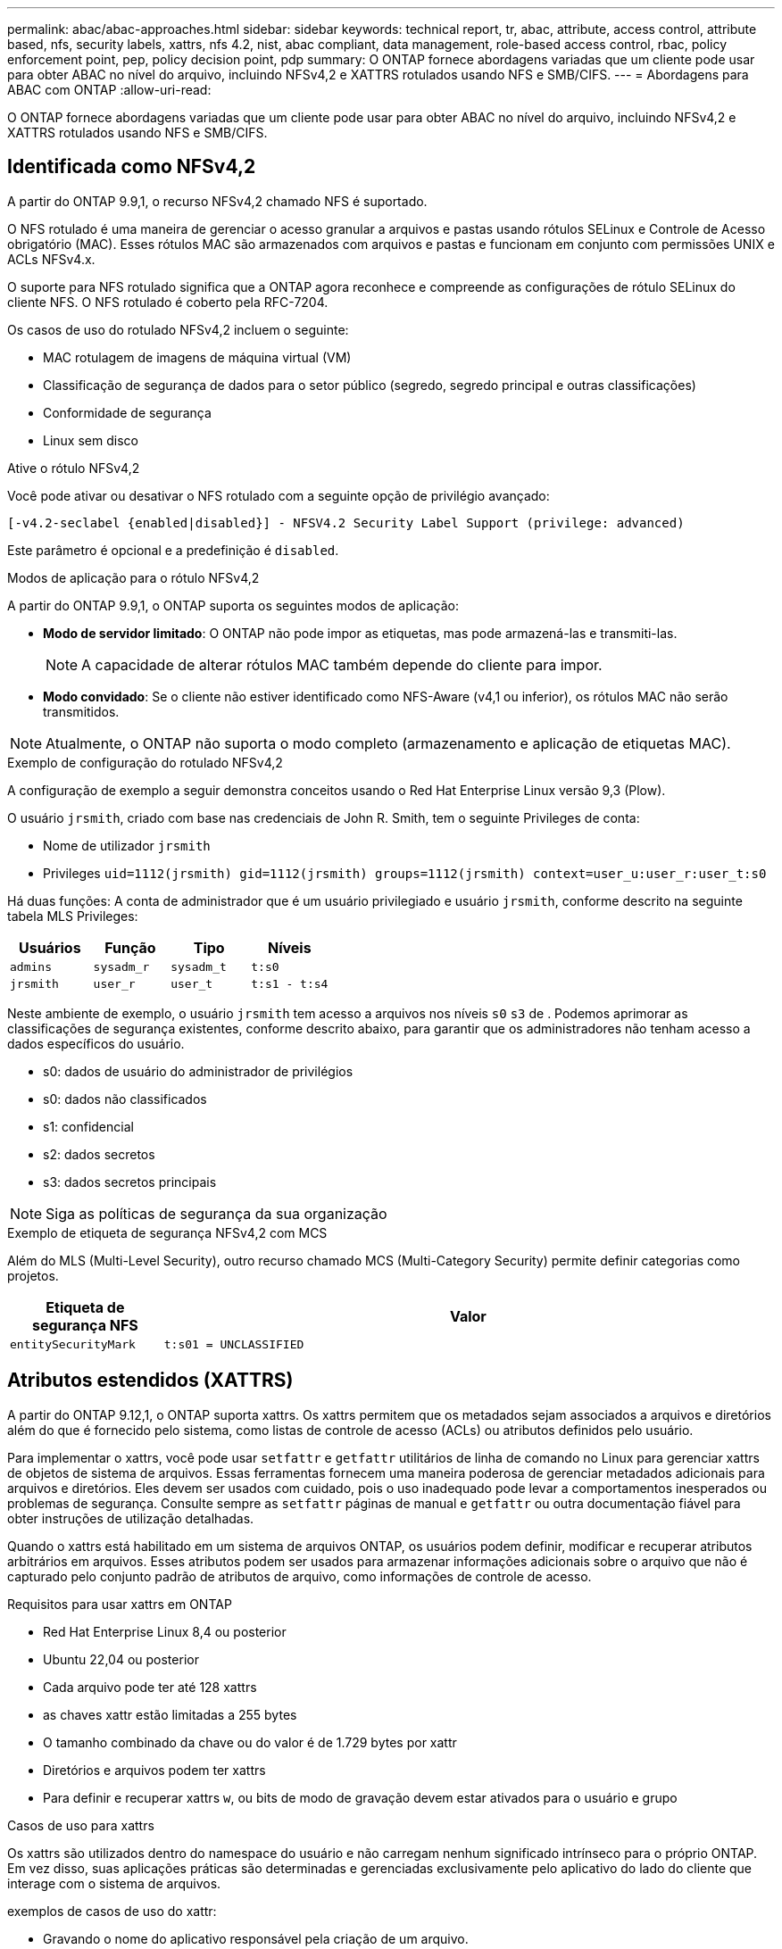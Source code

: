 ---
permalink: abac/abac-approaches.html 
sidebar: sidebar 
keywords: technical report, tr, abac, attribute, access control, attribute based, nfs, security labels, xattrs, nfs 4.2, nist, abac compliant, data management, role-based access control, rbac, policy enforcement point, pep, policy decision point, pdp 
summary: O ONTAP fornece abordagens variadas que um cliente pode usar para obter ABAC no nível do arquivo, incluindo NFSv4,2 e XATTRS rotulados usando NFS e SMB/CIFS. 
---
= Abordagens para ABAC com ONTAP
:allow-uri-read: 


[role="lead"]
O ONTAP fornece abordagens variadas que um cliente pode usar para obter ABAC no nível do arquivo, incluindo NFSv4,2 e XATTRS rotulados usando NFS e SMB/CIFS.



== Identificada como NFSv4,2

A partir do ONTAP 9.9,1, o recurso NFSv4,2 chamado NFS é suportado.

O NFS rotulado é uma maneira de gerenciar o acesso granular a arquivos e pastas usando rótulos SELinux e Controle de Acesso obrigatório (MAC). Esses rótulos MAC são armazenados com arquivos e pastas e funcionam em conjunto com permissões UNIX e ACLs NFSv4.x.

O suporte para NFS rotulado significa que a ONTAP agora reconhece e compreende as configurações de rótulo SELinux do cliente NFS. O NFS rotulado é coberto pela RFC-7204.

Os casos de uso do rotulado NFSv4,2 incluem o seguinte:

* MAC rotulagem de imagens de máquina virtual (VM)
* Classificação de segurança de dados para o setor público (segredo, segredo principal e outras classificações)
* Conformidade de segurança
* Linux sem disco


.Ative o rótulo NFSv4,2
Você pode ativar ou desativar o NFS rotulado com a seguinte opção de privilégio avançado:

[source, cli]
----
[-v4.2-seclabel {enabled|disabled}] - NFSV4.2 Security Label Support (privilege: advanced)
----
Este parâmetro é opcional e a predefinição é `disabled`.

.Modos de aplicação para o rótulo NFSv4,2
A partir do ONTAP 9.9,1, o ONTAP suporta os seguintes modos de aplicação:

* *Modo de servidor limitado*: O ONTAP não pode impor as etiquetas, mas pode armazená-las e transmiti-las.
+

NOTE: A capacidade de alterar rótulos MAC também depende do cliente para impor.

* *Modo convidado*: Se o cliente não estiver identificado como NFS-Aware (v4,1 ou inferior), os rótulos MAC não serão transmitidos.



NOTE: Atualmente, o ONTAP não suporta o modo completo (armazenamento e aplicação de etiquetas MAC).

.Exemplo de configuração do rotulado NFSv4,2
A configuração de exemplo a seguir demonstra conceitos usando o Red Hat Enterprise Linux versão 9,3 (Plow).

O usuário `jrsmith`, criado com base nas credenciais de John R. Smith, tem o seguinte Privileges de conta:

* Nome de utilizador `jrsmith`
* Privileges `uid=1112(jrsmith) gid=1112(jrsmith) groups=1112(jrsmith) context=user_u:user_r:user_t:s0`


Há duas funções: A conta de administrador que é um usuário privilegiado e usuário `jrsmith`, conforme descrito na seguinte tabela MLS Privileges:

[cols="26%a,24%a,25%a,25%a"]
|===
| Usuários | Função | Tipo | Níveis 


 a| 
`admins`
 a| 
`sysadm_r`
 a| 
`sysadm_t`
 a| 
`t:s0`



 a| 
`jrsmith`
 a| 
`user_r`
 a| 
`user_t`
 a| 
`t:s1 - t:s4`

|===
Neste ambiente de exemplo, o usuário `jrsmith` tem acesso a arquivos nos níveis `s0` `s3` de . Podemos aprimorar as classificações de segurança existentes, conforme descrito abaixo, para garantir que os administradores não tenham acesso a dados específicos do usuário.

* s0: dados de usuário do administrador de privilégios
* s0: dados não classificados
* s1: confidencial
* s2: dados secretos
* s3: dados secretos principais



NOTE: Siga as políticas de segurança da sua organização

.Exemplo de etiqueta de segurança NFSv4,2 com MCS
Além do MLS (Multi-Level Security), outro recurso chamado MCS (Multi-Category Security) permite definir categorias como projetos.

[cols="2a,8a"]
|===
| Etiqueta de segurança NFS | Valor 


 a| 
`entitySecurityMark`
 a| 
`t:s01 = UNCLASSIFIED`

|===


== Atributos estendidos (XATTRS)

A partir do ONTAP 9.12,1, o ONTAP suporta xattrs. Os xattrs permitem que os metadados sejam associados a arquivos e diretórios além do que é fornecido pelo sistema, como listas de controle de acesso (ACLs) ou atributos definidos pelo usuário.

Para implementar o xattrs, você pode usar `setfattr` e `getfattr` utilitários de linha de comando no Linux para gerenciar xattrs de objetos de sistema de arquivos. Essas ferramentas fornecem uma maneira poderosa de gerenciar metadados adicionais para arquivos e diretórios. Eles devem ser usados com cuidado, pois o uso inadequado pode levar a comportamentos inesperados ou problemas de segurança. Consulte sempre as `setfattr` páginas de manual e `getfattr` ou outra documentação fiável para obter instruções de utilização detalhadas.

Quando o xattrs está habilitado em um sistema de arquivos ONTAP, os usuários podem definir, modificar e recuperar atributos arbitrários em arquivos. Esses atributos podem ser usados para armazenar informações adicionais sobre o arquivo que não é capturado pelo conjunto padrão de atributos de arquivo, como informações de controle de acesso.

.Requisitos para usar xattrs em ONTAP
* Red Hat Enterprise Linux 8,4 ou posterior
* Ubuntu 22,04 ou posterior
* Cada arquivo pode ter até 128 xattrs
* as chaves xattr estão limitadas a 255 bytes
* O tamanho combinado da chave ou do valor é de 1.729 bytes por xattr
* Diretórios e arquivos podem ter xattrs
* Para definir e recuperar xattrs `w`, ou bits de modo de gravação devem estar ativados para o usuário e grupo


.Casos de uso para xattrs
Os xattrs são utilizados dentro do namespace do usuário e não carregam nenhum significado intrínseco para o próprio ONTAP. Em vez disso, suas aplicações práticas são determinadas e gerenciadas exclusivamente pelo aplicativo do lado do cliente que interage com o sistema de arquivos.

exemplos de casos de uso do xattr:

* Gravando o nome do aplicativo responsável pela criação de um arquivo.
* Manter uma referência à mensagem de e-mail a partir da qual um arquivo foi obtido.
* Estabelecendo uma estrutura de categorização para organizar objetos de arquivo.
* Rotular arquivos com o URL de sua fonte de download original.


.Comandos para gerenciar xattrs
* `setfattr`: Define um atributo estendido de um arquivo ou diretório:
+
`setfattr -n <attribute_name> -v <attribute_value> <file or directory name>`

+
Exemplo de comando:

+
`setfattr -n user.comment -v test example.txt`

* `getfattr`: Recupera o valor de um atributo estendido específico ou lista todos os atributos estendidos de um arquivo ou diretório:
+
Atributo específico:
`getfattr -n <attribute_name> <file or directory name>`

+
Todos os atributos:
`getfattr <file or directory name>`

+
Exemplo de comando:

+
`getfattr -n user.comment example.txt`



[cols="2a,8a"]
|===
| xattr | Valor 


 a| 
`user.digitalIdentifier`
 a| 
`CN=John Smith jrsmith, OU=Finance, OU=U.S.ACME, O=US, C=US`



 a| 
`user.countryOfAffiliations`
 a| 
`USA`

|===


== Permissões de usuário com ACE para atributos estendidos

Uma entrada de controle de acesso (ACE) é um componente dentro de uma lista de controle de acesso (ACL) que define os direitos de acesso ou permissões concedidos a um usuário individual ou a um grupo de usuários para um recurso específico, como um arquivo ou diretório. Cada ACE especifica o tipo de acesso permitido ou negado e está associado a um responsável de segurança específico (identidade de usuário ou grupo).

|===
| Tipo de ficheiro | Recuperar xattr | Definir xattrs 


| Ficheiro | R | A, W, T 


| Diretório | R | T 
|===
Explicação das permissões necessárias para o xattrs:

*Retrieve xattr*: As permissões necessárias para um usuário ler os atributos estendidos de um arquivo ou diretório. O "R" significa que a permissão de leitura é necessária. * Definir xattrs*: As permissões necessárias para modificar ou definir os atributos estendidos. "A", "W" e "T" representam diferentes exemplos de permissões, como anexar, escrever e uma permissão específica relacionada ao xattrs. *Files*: Os usuários precisam anexar, escrever e potencialmente uma permissão especial relacionada ao xattrs para definir atributos estendidos. *Diretórios*: Uma permissão específica "T" é necessária para definir atributos estendidos.



== Suporte ao protocolo SMB/CIFS para xattrs

O suporte da ONTAP para o protocolo SMB/CIFS se estende ao tratamento abrangente de xattrs, que são parte integrante dos metadados de arquivos em ambientes Windows. Os atributos estendidos permitem que usuários e aplicativos armazenem informações adicionais além do conjunto padrão de atributos de arquivo, como detalhes do autor, descritores de segurança personalizados ou dados específicos do aplicativo. A implementação SMB/CIFS da ONTAP garante que esses xatrs sejam totalmente suportados, permitindo uma integração perfeita com serviços e aplicativos do Windows que dependem desses metadados para a funcionalidade e aplicação de políticas.

Quando os arquivos são acessados ou transferidos por compartilhamentos SMB/CIFS gerenciados pelo ONTAP, o sistema preserva a integridade dos xatrs, garantindo que todos os metadados sejam mantidos e permaneçam consistentes. Isso é particularmente importante para manter as configurações de segurança e para aplicativos que dependem do xattrs para configuração ou operação. O manuseio robusto de xatrs da ONTAP no contexto SMB/CIFS garante que o compartilhamento de arquivos entre diferentes plataformas e ambientes seja confiável e seguro, proporcionando aos usuários uma experiência perfeita e aos administradores a garantia de que as políticas de governança de dados são mantidas. Seja para colaboração, arquivamento de dados ou conformidade, a atenção da ONTAP aos xatrs em compartilhamentos SMB/CIFS representa seu compromisso com a excelência no gerenciamento de dados e interoperabilidade em ambientes de sistemas operacionais mistos.



== Ponto de aplicação da política (PEP) e ponto de decisão da política (PDP) na ABAC

Em um sistema de controle de acesso baseado em atributos (ABAC), o ponto de aplicação de políticas (PEP) e o PDP (Policy Decision Point) desempenham papéis cruciais. O PEP é responsável pela aplicação de políticas de controle de acesso, enquanto o PDP toma a decisão de conceder ou negar acesso com base nas políticas.

No contexto do snippet de código Python fornecido, o próprio script atua como um PEP. Ele impõe a decisão de controle de acesso, quer concedendo acesso ao arquivo abrindo-o e lendo seu conteúdo ou negando acesso através da criação de um `PermissionError`.

O PDP, por outro lado, faria parte do sistema SELinux subjacente. Quando o script tenta abrir o arquivo com um contexto específico do SELinux, o sistema SELinux verifica suas políticas para decidir se deseja conceder ou negar acesso. Esta decisão é então aplicada pelo script.

Abaixo está um exemplo detalhado de como esse código funciona em um ambiente ABAC:

. O script define o contexto SELinux para `jrsmith` contexto usando a `selinux.setcon()` função. Isso é equivalente a `jrsmith` tentar acessar o arquivo.
. O script tenta abrir o arquivo. É aqui que o PEP entra em jogo.
. O sistema SELinux verifica suas políticas para ver se `jrsmith` (ou mais especificamente, um usuário com `jrsmith` contexto SELinux) tem permissão para acessar o arquivo. Esta é a função do PDP.
. Se `jrsmith` for permitido acessar o arquivo, o sistema SELinux permite que o script abra o arquivo e o script leia e imprima o conteúdo do arquivo.
. Se `jrsmith` não for permitido acessar o arquivo, o sistema SELinux impede que o script abra o arquivo e o script gera um `PermissionError`.
. O script restaura o contexto original do SELinux para garantir que a alteração temporária do contexto não afete outras operações.


Usando Python, o código para obter o contexto é mostrado abaixo onde o caminho do arquivo variável é o documento que deve ser verificado:

[listing]
----
#Get the current context

context = selinux.getfilecon(file_path)[1]
----


== Clonagem de ONTAP e SnapMirror

As tecnologias de clonagem e SnapMirror da ONTAP foram projetadas para fornecer recursos de replicação e clonagem de dados eficientes e confiáveis, garantindo que todos os aspetos dos dados de arquivos, incluindo atributos estendidos (xattrs), sejam preservados e transferidos junto com o arquivo. Os xattrs são críticos, pois armazenam metadados adicionais associados a um arquivo, como rótulos de segurança, informações de controle de acesso e dados definidos pelo usuário, essenciais para manter o contexto e integridade do arquivo.

Quando um volume é clonado usando a tecnologia FlexClone da ONTAP, uma réplica gravável exata do volume é criada. Esse processo de clonagem é instantâneo e eficiente em espaço, e inclui todos os dados e metadados de arquivos, garantindo que os xatrs sejam totalmente replicados. Da mesma forma, o SnapMirror garante que os dados sejam espelhados para um sistema secundário com fidelidade total. Isso inclui xattrs, que são cruciais para aplicativos que dependem desses metadados para funcionar corretamente.

Ao incluir xatrs nas operações de clonagem e replicação, o NetApp ONTAP garante que todo o conjunto de dados, com todas as suas características, esteja disponível e consistente em sistemas de storage primário e secundário. Essa abordagem abrangente ao gerenciamento de dados é vital para organizações que exigem proteção de dados consistente, recuperação rápida e adesão a padrões regulatórios e de conformidade. Ele também simplifica o gerenciamento de dados em diferentes ambientes, seja no local ou na nuvem, fornecendo aos usuários a confiança de que seus dados estão completos e inalterados durante esses processos.


NOTE: NFSv4,2 as etiquetas de segurança têm as ressalvas definidas no <<Identificada como NFSv4,2>>.



== Exemplos de controle do acesso aos dados

A seguinte entrada de exemplo para dados armazenados no cert PKI de John R Smith mostra como a abordagem do NetApp pode ser aplicada a um arquivo e fornecer controle de acesso refinado.


NOTE: Esses exemplos são para fins ilustrativos, e é responsabilidade do governo definir quais metadados são rótulos de segurança NFSv4,2 e xattrs. Detalhes sobre a atualização e retenção de rótulos são omitidos para simplificar.

[cols="2a,8a"]
|===
| Chave | Valor 


 a| 
EntitySecurityMark
 a| 
t:S01 NÃO CLASSIFICADO



 a| 
Informações
 a| 
[listing]
----
{
  "commonName": {
    "value": "Smith John R jrsmith"
  },
  "emailAddresses": [
    {
      "value": "jrsmith@dod.mil"
    }
  ],
  "employeeId": {
    "value": "00000387835"
  },
  "firstName": {
    "value": "John"
  },
  "lastName": {
    "value": "Smith"
  },
  "telephoneNumber": {
    "value": "938/260-9537"
  },
  "uid": {
    "value": "jrsmith"
  }
}
----


 a| 
especificação
 a| 
"DoD"



 a| 
uuid
 a| 
b4111349-7875-4115-ad30-0928565f2e15



 a| 
AdminOrganization
 a| 
[listing]
----
{
   "value": "DoD"
}
----


 a| 
briefings
 a| 
[listing]
----
[
  {
    "value": "ABC1000"
  },
  {
    "value": "DEF1001"
  },
  {
    "value": "EFG2000"
  }
]
----


 a| 
CitizensaStatus
 a| 
[listing]
----
{
  "value": "US"
}
----


 a| 
folgas
 a| 
[listing]
----
[
  {
    "value": "TS"
  },
  {
    "value": "S"
  },
  {
    "value": "C"
  },
  {
    "value": "U"
  }
]
----


 a| 
CountryOfAffiliations
 a| 
[listing]
----
[
  {
    "value": "USA"
  }
]
----


 a| 
DigitalIdentifier
 a| 
[listing]
----
{
  "classification": "UNCLASSIFIED",
  "value": "cn=smith john r jrsmith, ou=dod, o=u.s. government, c=us"
}
----


 a| 
It is always
 a| 
[listing]
----
{
   "value": "DoD"
}
----


 a| 
DutyOrganization
 a| 
[listing]
----
{
   "value": "DoD"
}
----


 a| 
Tipo de entidade
 a| 
[listing]
----
{
   "value": "GOV"
}
----


 a| 
FineAccessControls
 a| 
[listing]
----
[
   {
      "value": "SI"
   },
   {
      "value": "TK"
   },
   {
      "value": "NSYS"
   }
]
----
|===
Esses direitos PKI mostram os detalhes de acesso de John R. Smith, incluindo acesso por tipo de dados e atribuição.

Se John R. Smith criou e salvou um documento chamado _"sample_analysis.doc"_, de acordo com as questões relevantes de orientação política, o usuário adicionaria as marcas apropriadas de banner e porção, agência e escritório de origem e bloco de autoridade de classificação adequado com base na classificação do documento, conforme mostrado na imagem a seguir. Estes metadados ricos só são compreensíveis depois de terem sido digitalizados pelo processamento de linguagem Natural (PNL) e terem regras aplicadas para fazer sentido a partir das marcações. Ferramentas como a classificação NetApp BlueXP  podem fazer isso, mas são menos eficientes para decisões de controle de acesso, porque exigem permissão para olhar dentro do documento.

.Marcação da parte do documento CAPCO não classificada
image:abac-unclassified.png["Um exemplo de uma marcação de parte de documento CAPCO não classificada"]

Em cenários em que os metadados IC-TDF são armazenados separadamente do arquivo, o NetApp defende uma camada adicional de controle de acesso refinado. Isso envolve o armazenamento de informações de controle de acesso tanto no nível de diretório quanto em associação com cada arquivo. Como exemplo, considere as seguintes tags vinculadas a um arquivo:

* NFSv4,2 rótulos de segurança: Utilizados para tomar decisões de segurança
* Xattrs: Fornecer informações complementares pertinentes ao arquivo e aos requisitos do programa organizacional


Os pares chave-valor a seguir são exemplos de metadados que podem ser armazenados como xattrs e oferecer informações detalhadas sobre o criador do arquivo e classificações de segurança associadas. Esses metadados podem ser aproveitados por aplicativos clientes para tomar decisões de acesso informado e organizar arquivos de acordo com os padrões e requisitos organizacionais.

[cols="2a,8a"]
|===
| Chave | Valor 


 a| 
`user.uuid`
 a| 
`"761d2e3c-e778-4ee4-997b-3bb9a6a1d3fa"`



 a| 
`user.entitySecurityMark`
 a| 
`"UNCLASSIFIED"`



 a| 
`user.specification`
 a| 
`"INFO"`



 a| 
`user.Info`
 a| 
[listing]
----
{
  "commonName": {
    "value": "Smith John R jrsmith"
  },
  "currentOrganization": {
    "value": "TUV33"
  },
  "displayName": {
    "value": "John Smith"
  },
  "emailAddresses": [
    "jrsmith@example.org"
  ],
  "employeeId": {
    "value": "00000405732"
  },
  "firstName": {
    "value": "John"
  },
  "lastName": {
    "value": "Smith"
  },
  "managers": [
    {
      "value": ""
    }
  ],
  "organizations": [
    {
      "value": "TUV33"
    },
    {
      "value": "WXY44"
    }
  ],
  "personalTitle": {
    "value": ""
  },
  "secureTelephoneNumber": {
    "value": "506-7718"
  },
  "telephoneNumber": {
    "value": "264/160-7187"
  },
  "title": {
    "value": "Software Engineer"
  },
  "uid": {
    "value": "jrsmith"
  }
}
----


 a| 
`user.geo_point`
 a| 
`[-78.7941, 35.7956]`

|===


== Auditoria de alterações em rótulos

A auditoria de alterações em rótulos de segurança xattrs ou NFS é um aspeto crítico do gerenciamento e da segurança do sistema de arquivos. As ferramentas padrão de auditoria do sistema de arquivos permitem o monitoramento e o Registro de todas as alterações em um sistema de arquivos, incluindo modificações em atributos estendidos e rótulos de segurança.

Em ambientes Linux, o `auditd` daemon é comumente usado para estabelecer auditoria para eventos de sistema de arquivos. Ele permite que os administradores configurem regras para observar chamadas específicas do sistema relacionadas a alterações xattr, como `setxattr`, `lsetxattr` e `fsetxattr` para definir atributos e, `lremovexattr` e `fremovexattr` para `removexattr` remover atributos.

O ONTAP FPolicy amplia esses recursos fornecendo uma estrutura robusta para monitoramento e controle em tempo real de operações de arquivos. O FPolicy pode ser configurado para oferecer suporte a vários eventos xattr, oferecendo controle granular sobre as operações de arquivos e a capacidade de aplicar políticas abrangentes de gerenciamento de dados.

Para usuários que utilizam xattrs, especialmente em ambientes NFSv3 e NFSv4, apenas determinadas combinações de operações de arquivos e filtros são suportadas para monitoramento. A lista de combinações de filtros e operação de arquivos compatíveis para monitoramento FPolicy de eventos de acesso a arquivos NFSv3 e NFSv4 é detalhada abaixo:

[cols="25%a,75%a"]
|===
| Operações de arquivos compatíveis | Filtros suportados 


 a| 
`setattr`
 a| 
`offline-bit, setattr_with_owner_change, setattr_with_group_change, setattr_with_mode_change, setattr_with_modify_time_change, setattr_with_access_time_change, setattr_with_size_change, exclude_directory`

|===
.Exemplo de um snippet de log auditd para uma operação setattr:
[listing]
----
type=SYSCALL msg=audit(1713451401.168:106964): arch=c000003e syscall=188
success=yes exit=0 a0=7fac252f0590 a1=7fac251d4750 a2=7fac252e50a0 a3=25
items=1 ppid=247417 pid=247563 auid=1112 uid=1112 gid=1112 euid=1112
suid=1112 fsuid=1112 egid=1112 sgid=1112 fsgid=1112 tty=pts0 ses=141
comm="python3" exe="/usr/bin/python3.9"
subj=unconfined_u:unconfined_r:unconfined_t:s0-s0:c0.c1023
key="*set-xattr*"ARCH=x86_64 SYSCALL=**setxattr** AUID="jrsmith"
UID="jrsmith" GID="jrsmith" EUID="jrsmith" SUID="jrsmith"
FSUID="jrsmith" EGID="jrsmith" SGID="jrsmith" FSGID="jrsmith"
----
Ativar o ONTAP FPolicy para usuários que trabalham com o xattrs fornece uma camada de visibilidade e controle essencial para manter a integridade e a segurança do sistema de arquivos. Ao aproveitar os recursos avançados de monitoramento da FPolicy, as organizações podem garantir que todas as alterações aos xattrs sejam rastreadas, auditadas e alinhadas com seus padrões de segurança e conformidade. Essa abordagem proativa para o gerenciamento do sistema de arquivos é por isso que habilitar o ONTAP FPolicy é altamente recomendado para qualquer organização que queira aprimorar suas estratégias de governança e proteção de dados.



== Integração com software de controle de acesso e identidade ABAC

Para aproveitar totalmente os recursos do controle de acesso baseado em atributos (ABAC), o ONTAP pode se integrar com um software de gerenciamento de identidade e acesso orientado para ABAC.


NOTE: Em paralelo a este conteúdo, o NetApp tem uma implementação de referência usando GreyBox. Uma suposição para este conteúdo é que os serviços de identidade, autenticação e acesso do governo incluem, no mínimo, um ponto de aplicação da Política (PEP) e um ponto de Decisão da Política (PDP) que atuam como intermediários para o acesso ao sistema de arquivos.

Em um ambiente prático, uma organização empregaria uma mistura de rótulos de segurança NFS e xattrs. Eles são usados para representar uma variedade de metadados, incluindo classificação, segurança, aplicativo e conteúdo, que são todos fundamentais para tomar decisões ABAC. O XATTR, por exemplo, pode ser usado para armazenar os atributos de recursos que o PDP usa para seu processo de tomada de decisão. Um atributo pode ser definido para representar o nível de classificação de um arquivo (por exemplo, "não classificado", "confidencial", "segredo" ou "segredo superior"). O PDP poderia então utilizar este atributo para impor uma política que restringe os utilizadores a aceder apenas a ficheiros que tenham um nível de classificação igual ou inferior ao nível de autorização.

.Exemplo de fluxo de processo para ABAC
. O usuário apresenta credenciais (por exemplo, PKI, OAuth, SAML) para acesso ao sistema ao PEP e obtém resultados do PDP.
+
A função do PEP é intercetar a solicitação de acesso do usuário e encaminhá-la para o PDP.

. Em seguida, o PDP avalia essa solicitação em relação às políticas estabelecidas da ABAC.
+
Essas políticas consideram vários atributos relacionados ao usuário, ao recurso em questão e ao ambiente circundante. Com base nessas políticas, o PDP toma uma decisão de acesso para permitir ou negar e, em seguida, comunica essa decisão de volta ao PEP.

+
PDP fornece política para PEP para fazer cumprir. O PEP então impõe essa decisão, concedendo ou negando o pedido de acesso do usuário conforme decisão do PDP.

. Após uma solicitação bem-sucedida, o usuário solicita um arquivo armazenado no ONTAP (AFF, AFF-C, por exemplo).
. Se a solicitação for bem-sucedida, o PEP obtém tags de controle de acesso de grãos finos do documento.
. PEP solicita política para o utilizador com base nos certificados desse utilizador.
. O PEP toma uma decisão com base na política e nas tags se o usuário tiver acesso ao arquivo e permitir que o usuário recupere o arquivo.



NOTE: O acesso real pode ser feito usando tokens que não são protegidos.

image:abac-access-architecture.png["Arquitetura de acesso ABAC"]

.Informações relacionadas
* link:https://www.netapp.com/media/10720-tr-4067.pdf["NFS no NetApp ONTAP: Guia de práticas recomendadas e implementação"^]
* Pedido de comentários (RFC)
+
** RFC 2203: Especificação do protocolo RPCSEC_GSS
** RFC 3530: Protocolo NFS (Network File System) versão 4



